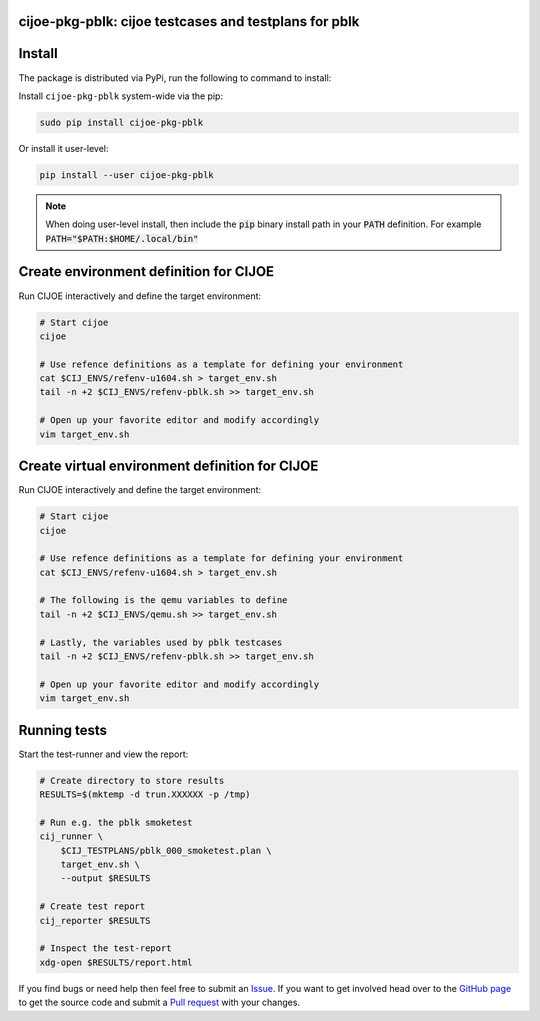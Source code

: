 cijoe-pkg-pblk: cijoe testcases and testplans for pblk
======================================================

.. image:: https://img.shields.io/pypi/v/cijoe-pkg-pblk.svg
   :target: https://pypi.org/project/cijoe-pkg-pblk
   :alt: PyPI

.. image:: https://travis-ci.com/refenv/cijoe-pkg-pblk.svg?branch=master
   :target: https://travis-ci.com/refenv/cijoe-pkg-pblk
   :alt: Build Status

Install
=======

The package is distributed via PyPi, run the following to command to install:

Install ``cijoe-pkg-pblk`` system-wide via the pip:

.. code-block:: bash

  sudo pip install cijoe-pkg-pblk

Or install it user-level:

.. code-block:: bash

  pip install --user cijoe-pkg-pblk

.. note::

  When doing user-level install, then include the :code:`pip` binary install
  path in your :code:`PATH` definition. For example
  :code:`PATH="$PATH:$HOME/.local/bin"`

Create environment definition for CIJOE
=======================================

Run CIJOE interactively and define the target environment:

.. code-block:: bash

  # Start cijoe
  cijoe

  # Use refence definitions as a template for defining your environment
  cat $CIJ_ENVS/refenv-u1604.sh > target_env.sh
  tail -n +2 $CIJ_ENVS/refenv-pblk.sh >> target_env.sh

  # Open up your favorite editor and modify accordingly
  vim target_env.sh

Create virtual environment definition for CIJOE
===============================================

Run CIJOE interactively and define the target environment:

.. code-block:: bash

  # Start cijoe
  cijoe

  # Use refence definitions as a template for defining your environment
  cat $CIJ_ENVS/refenv-u1604.sh > target_env.sh

  # The following is the qemu variables to define
  tail -n +2 $CIJ_ENVS/qemu.sh >> target_env.sh

  # Lastly, the variables used by pblk testcases
  tail -n +2 $CIJ_ENVS/refenv-pblk.sh >> target_env.sh

  # Open up your favorite editor and modify accordingly
  vim target_env.sh

Running tests
=============

Start the test-runner and view the report:

.. code-block:: bash

  # Create directory to store results
  RESULTS=$(mktemp -d trun.XXXXXX -p /tmp)

  # Run e.g. the pblk smoketest
  cij_runner \
      $CIJ_TESTPLANS/pblk_000_smoketest.plan \
      target_env.sh \
      --output $RESULTS

  # Create test report
  cij_reporter $RESULTS

  # Inspect the test-report
  xdg-open $RESULTS/report.html

If you find bugs or need help then feel free to submit an `Issue`_. If you want
to get involved head over to the `GitHub page`_ to get the source code and
submit a `Pull request`_ with your changes.

.. _Quickstart Guide: https://cijoe-pkg-pblk.readthedocs.io/en/latest/quickstart.html
.. _Installation: https://cijoe-pkg-pblk.readthedocs.io/
.. _Usage: https://cijoe-pkg-pblk.readthedocs.io/
.. _GitHub page: https://github.com/refenv/cijoe-pkg-pblk
.. _Pull request: https://github.com/refenv/cijoe-pkg-pblk/pulls
.. _Issue: https://github.com/refenv/cijoe-pkg-pblk/issues
